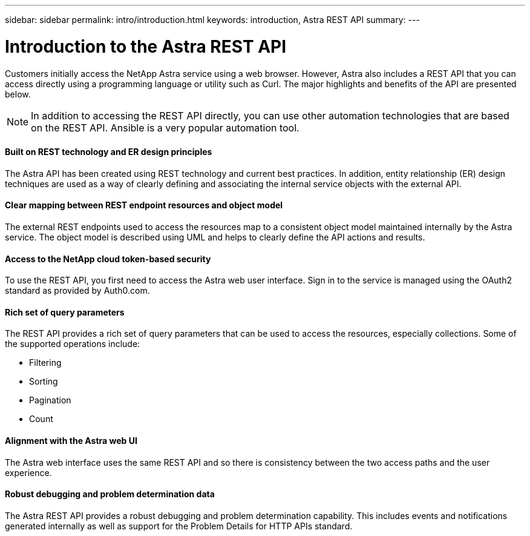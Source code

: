---
sidebar: sidebar
permalink: intro/introduction.html
keywords: introduction, Astra REST API
summary:
---

= Introduction to the Astra REST API
:hardbreaks:
:nofooter:
:icons: font
:linkattrs:
:imagesdir: ./media/

[.lead]
Customers initially access the NetApp Astra service using a web browser. However, Astra also includes a REST API that you can access directly using a programming language or utility such as Curl. The major highlights and benefits of the API are presented below.

[NOTE]
In addition to accessing the REST API directly, you can use other automation technologies that are based on the REST API. Ansible is a very popular automation tool.

==== Built on REST technology and ER design principles

The Astra API has been created using REST technology and current best practices. In addition, entity relationship (ER) design techniques are used as a way of clearly defining and associating the internal service objects with the external API.

==== Clear mapping between REST endpoint resources and object model

The external REST endpoints used to access the resources map to a consistent object model maintained internally by the Astra service. The object model is described using UML and helps to clearly define the API actions and results.

==== Access to the NetApp cloud token-based security

To use the REST API, you first need to access the Astra web user interface. Sign in to the service is managed using the OAuth2 standard as provided by Auth0.com.

==== Rich set of query parameters

The REST API provides a rich set of query parameters that can be used to access the resources, especially collections. Some of the supported operations include:

* Filtering
* Sorting
* Pagination
* Count

==== Alignment with the Astra web UI

The Astra web interface uses the same REST API and so there is consistency between the two access paths and the user experience.

==== Robust debugging and problem determination data

The Astra REST API provides a robust debugging and problem determination capability. This includes events and notifications generated internally as well as support for the Problem Details for HTTP APIs standard.
